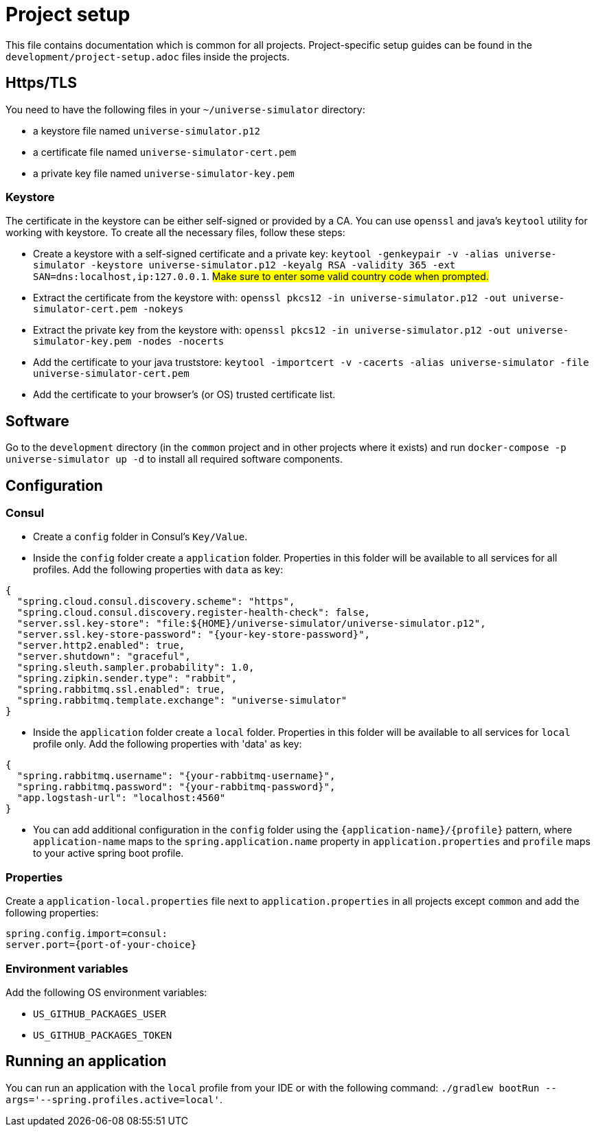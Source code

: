 = Project setup

This file contains documentation which is common for all projects. Project-specific setup guides can
be found in the `development/project-setup.adoc` files inside the projects.

== Https/TLS
You need to have the following files in your `~/universe-simulator` directory:

* a keystore file named `universe-simulator.p12`
* a certificate file named `universe-simulator-cert.pem`
* a private key file named `universe-simulator-key.pem`

=== Keystore
The certificate in the keystore can be either self-signed or provided by a CA. You can use `openssl`
and java's `keytool` utility for working with keystore. To create all the necessary files, follow
these steps:

* Create a keystore with a self-signed certificate and a private key: `keytool -genkeypair -v -alias
universe-simulator -keystore universe-simulator.p12 -keyalg RSA -validity 365 -ext
SAN=dns:localhost,ip:127.0.0.1`. #Make sure to enter some valid country code when prompted.#

* Extract the certificate from the keystore with:
`openssl pkcs12 -in universe-simulator.p12 -out universe-simulator-cert.pem -nokeys`

* Extract the private key from the keystore with:
`openssl pkcs12 -in universe-simulator.p12 -out universe-simulator-key.pem -nodes -nocerts`

* Add the certificate to your java truststore:
`keytool -importcert -v -cacerts -alias universe-simulator -file universe-simulator-cert.pem`

* Add the certificate to your browser's (or OS) trusted certificate list.

== Software
Go to the `development` directory (in the `common` project and in other projects where it exists) and
run `docker-compose -p universe-simulator up -d` to install all required software components.

== Configuration

=== Consul
* Create a `config` folder in Consul's `Key/Value`.

* Inside the `config` folder create a `application` folder. Properties in this folder will be
available to all services for all profiles. Add the following properties with `data` as key:

[source, json]
----
{
  "spring.cloud.consul.discovery.scheme": "https",
  "spring.cloud.consul.discovery.register-health-check": false,
  "server.ssl.key-store": "file:${HOME}/universe-simulator/universe-simulator.p12",
  "server.ssl.key-store-password": "{your-key-store-password}",
  "server.http2.enabled": true,
  "server.shutdown": "graceful",
  "spring.sleuth.sampler.probability": 1.0,
  "spring.zipkin.sender.type": "rabbit",
  "spring.rabbitmq.ssl.enabled": true,
  "spring.rabbitmq.template.exchange": "universe-simulator"
}
----

* Inside the `application` folder create a `local` folder. Properties in this folder will be
available to all services for `local` profile only. Add the following properties with 'data' as key:

[source, json]
----
{
  "spring.rabbitmq.username": "{your-rabbitmq-username}",
  "spring.rabbitmq.password": "{your-rabbitmq-password}",
  "app.logstash-url": "localhost:4560"
}
----

* You can add additional configuration in the `config` folder using the
`{application-name}/{profile}` pattern, where `application-name` maps to the
`spring.application.name` property in `application.properties` and `profile` maps to your active
spring boot profile.

=== Properties
Create a `application-local.properties` file next to `application.properties` in all projects except
`common` and add the following properties:

----
spring.config.import=consul:
server.port={port-of-your-choice}
----

=== Environment variables
Add the following OS environment variables:

* `US_GITHUB_PACKAGES_USER`
* `US_GITHUB_PACKAGES_TOKEN`

== Running an application
You can run an application with the `local` profile from your IDE or with the following command:
`./gradlew bootRun --args='--spring.profiles.active=local'`.
